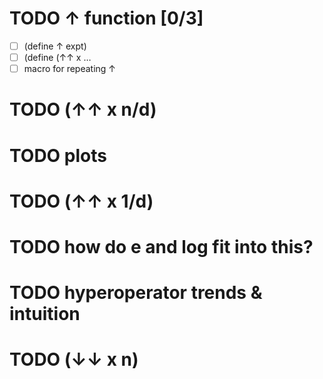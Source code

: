 
* TODO ↑ function [0/3]
- [ ] (define ↑ expt)
- [ ] (define (↑↑ x ...
- [ ] macro for repeating ↑

* TODO (↑↑ x n/d)

* TODO plots

* TODO (↑↑ x 1/d)

* TODO how do e and log fit into this?

* TODO hyperoperator trends & intuition

* TODO (↓↓ x n)

